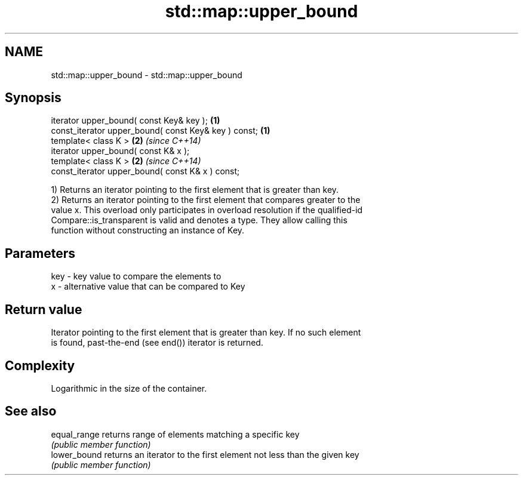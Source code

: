 .TH std::map::upper_bound 3 "Nov 16 2016" "2.1 | http://cppreference.com" "C++ Standard Libary"
.SH NAME
std::map::upper_bound \- std::map::upper_bound

.SH Synopsis
   iterator upper_bound( const Key& key );             \fB(1)\fP
   const_iterator upper_bound( const Key& key ) const; \fB(1)\fP
   template< class K >                                 \fB(2)\fP \fI(since C++14)\fP
   iterator upper_bound( const K& x );
   template< class K >                                 \fB(2)\fP \fI(since C++14)\fP
   const_iterator upper_bound( const K& x ) const;

   1) Returns an iterator pointing to the first element that is greater than key.
   2) Returns an iterator pointing to the first element that compares greater to the
   value x. This overload only participates in overload resolution if the qualified-id
   Compare::is_transparent is valid and denotes a type. They allow calling this
   function without constructing an instance of Key.

.SH Parameters

   key - key value to compare the elements to
   x   - alternative value that can be compared to Key

.SH Return value

   Iterator pointing to the first element that is greater than key. If no such element
   is found, past-the-end (see end()) iterator is returned.

.SH Complexity

   Logarithmic in the size of the container.

.SH See also

   equal_range returns range of elements matching a specific key
               \fI(public member function)\fP
   lower_bound returns an iterator to the first element not less than the given key
               \fI(public member function)\fP
